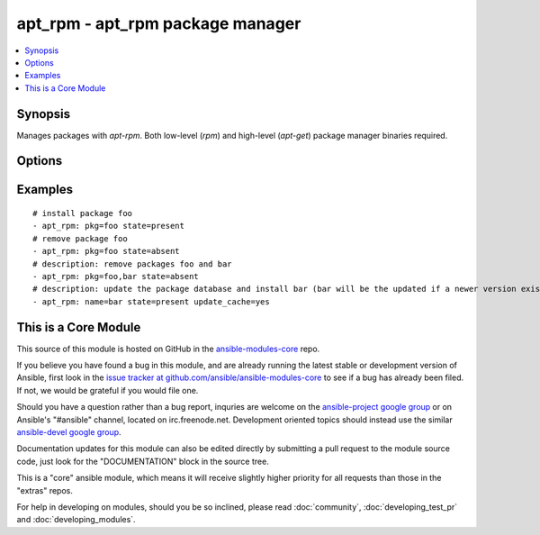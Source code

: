 .. _apt_rpm:


apt_rpm - apt_rpm package manager
+++++++++++++++++++++++++++++++++

.. contents::
   :local:
   :depth: 1



Synopsis
--------

.. versionadded:: 1.5

Manages packages with *apt-rpm*. Both low-level (*rpm*) and high-level (*apt-get*) package manager binaries required.

Options
-------

.. raw:: html

    <table border=1 cellpadding=4>
    <tr>
    <th class="head">parameter</th>
    <th class="head">required</th>
    <th class="head">default</th>
    <th class="head">choices</th>
    <th class="head">comments</th>
    </tr>
            <tr>
    <td>pkg</td>
    <td>yes</td>
    <td></td>
        <td><ul></ul></td>
        <td>name of package to install, upgrade or remove.</td>
    </tr>
            <tr>
    <td>state</td>
    <td>no</td>
    <td>present</td>
        <td><ul><li>absent</li><li>present</li></ul></td>
        <td>Indicates the desired package state</td>
    </tr>
            <tr>
    <td>update_cache</td>
    <td>no</td>
    <td></td>
        <td><ul><li>yes</li><li>no</li></ul></td>
        <td>update the package database first <code>apt-get update</code>.</td>
    </tr>
        </table>


Examples
--------

.. raw:: html

    <br/>


::

    # install package foo
    - apt_rpm: pkg=foo state=present
    # remove package foo
    - apt_rpm: pkg=foo state=absent
    # description: remove packages foo and bar 
    - apt_rpm: pkg=foo,bar state=absent
    # description: update the package database and install bar (bar will be the updated if a newer version exists) 
    - apt_rpm: name=bar state=present update_cache=yes     



    
This is a Core Module
---------------------

This source of this module is hosted on GitHub in the `ansible-modules-core <http://github.com/ansible/ansible-modules-core>`_ repo.
  
If you believe you have found a bug in this module, and are already running the latest stable or development version of Ansible, first look in the `issue tracker at github.com/ansible/ansible-modules-core <http://github.com/ansible/ansible-modules-core>`_ to see if a bug has already been filed.  If not, we would be grateful if you would file one.

Should you have a question rather than a bug report, inquries are welcome on the `ansible-project google group <https://groups.google.com/forum/#!forum/ansible-project>`_ or on Ansible's "#ansible" channel, located on irc.freenode.net.   Development oriented topics should instead use the similar `ansible-devel google group <https://groups.google.com/forum/#!forum/ansible-project>`_.

Documentation updates for this module can also be edited directly by submitting a pull request to the module source code, just look for the "DOCUMENTATION" block in the source tree.

This is a "core" ansible module, which means it will receive slightly higher priority for all requests than those in the "extras" repos.

    
For help in developing on modules, should you be so inclined, please read :doc:`community`, :doc:`developing_test_pr` and :doc:`developing_modules`.

